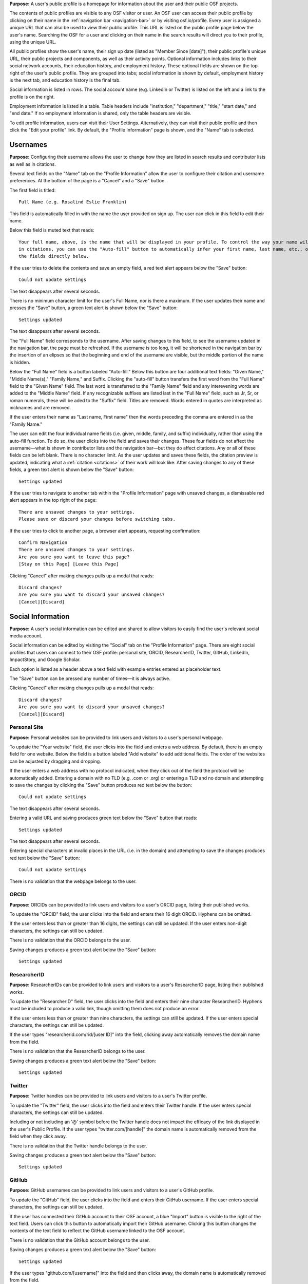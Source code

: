 .. _profiles:

**Purpose:**  A user's public profile is a homepage for information about the user and their public OSF projects.

The contents of public profiles are visible to any OSF visitor or user. An OSF user can access their public profile by clicking
on their name in the :ref:`navigation bar <navigation-bar>` or by visiting osf.io/profile. Every user is assigned a
unique URL that can also be used to view their public profile. This URL is listed on the public profile page
below the user's name. Searching the OSF for a user and clicking on their name in the search results will direct you to their profile,
using the unique URL.

All public profiles show the user's name, their sign up date (listed as "Member Since [date]"), their public profile's unique URL,
their public projects and components, as well as their activity points. Optional information includes links to their social
network accounts, their education history, and employment history. These optional fields are shown on the top right of the user's
public profile. They are grouped into tabs; social information is shown by default, employment history is the next tab, and education
history is the final tab.

Social information is listed in rows. The social account name (e.g. LinkedIn or Twitter) is listed on the left and a link to the
profile is on the right.

Employment information is listed in a table. Table headers include "institution," "department,"
"title," "start date," and "end date." If no employment information is shared, only the table headers are visible.

.. todo:: describe each display format for social.
.. todo:: describe empty columns for projects/ components and breadcrumbs

To edit profile information, users can visit their User Settings. Alternatively, they can visit their public profile
and then click the "Edit your profile" link. By default, the "Profile Information" page is shown, and the "Name" tab
is selected.

.. todo:: log as a bug: saving changes to social information takes several seconds and there is no indication that the change is being saved in the mean time

Usernames
------------

**Purpose:** Configuring their username allows the user to change how they are listed in search results and contributor lists as well as
in citations.

Several text fields on the "Name" tab on the "Profile Information" allow the user to configure their citation and username preferences. At the bottom of
the page is a "Cancel" and a "Save" button.

The first field is titled::

    Full Name (e.g. Rosalind Eslie Franklin)

This field is automatically filled in with the name the user provided on sign up. The user can click in this field to edit their name.

Below this field is muted text that reads::

    Your full name, above, is the name that will be displayed in your profile. To control the way your name will appear
    in citations, you can use the "Auto-fill" button to automatically infer your first name, last name, etc., or edit
    the fields directly below.

If the user tries to delete the contents and save an empty field, a red text alert appears below the "Save" button::

    Could not update settings

The text disappears after several seconds.

There is no minimum character limit for the user's Full Name, nor is there a maximum. If the user updates their name and presses the "Save"
button, a green text alert is shown below the "Save" button::

    Settings updated

The text disappears after several seconds.

The "Full Name" field corresponds to the username. After saving changes to this field, to see the username updated in the navigation bar,
the page must be refreshed. If the username is too long, it will be shortened in the navigation bar by the insertion of an elipses so
that the beginning and end of the username are visible, but the middle portion of the name is hidden.

Below the "Full Name" field is a button labeled "Auto-fill." Below this button are four additional text fields: "Given Name,"
"Middle Name(s)," "Family Name," and Suffix. Clicking the "auto-fill" button transfers the first word from the "Full Name" field to
the "Given Name" field. The last word is transferred to the "Family Name" field and any interevening words are added to the "Middle Name" field.
If any recognizable suffixes are listed last in the "Full Name" field, such as Jr, Sr, or roman numerals, these will be aded to the "Suffix" field.
Titles are removed. Words entered in quotes are interpreted as nicknames and are removed.

If the user enters their name as "Last name, First name" then the words preceding the comma are entered in as the "Family Name."

The user can edit the four individual name fields (i.e. given, middle, family, and suffix) individually, rather than using the auto-fill function.
To do so, the user clicks into the field and saves their changes. These four fields do not affect the username—what is shown in
contributor lists and the navigation bar—but they do affect citations. Any or all of these fields can be left blank. There is no character limit.
As the user updates and saves these fields, the citation preview is updated, indicating what a :ref:`citation <citations>` of their
work will look like. After saving changes to any of these fields, a green text alert is shown below the "Save" button::

    Settings updated

.. todo:: Report bug: they should be required to have at least a last name.

If the user tries to navigate to another tab within the "Profile Information" page with unsaved changes, a dismissable
red alert appears in the top right of the page::

    There are unsaved changes to your settings.
    Please save or discard your changes before switching tabs.

If the user tries to click to another page, a browser alert appears, requesting confirmation::

    Confirm Navigation
    There are unsaved changes to your settings.
    Are you sure you want to leave this page?
    [Stay on this Page] [Leave this Page]

Clicking "Cancel" after making changes pulls up a modal that reads::

    Discard changes?
    Are you sure you want to discard your unsaved changes?
    [Cancel][Discard]

Social Information
-------------------
**Purpose:** A user's social information can be edited and shared to allow visitors to easily find the user's relevant social media account.

Social information can be edited by visiting the "Social" tab on the "Profile Information" page. There are eight social profiles
that users can connect to their OSF profile: personal site, ORCID, ResearcherID, Twitter, GitHub, LinkedIn, ImpactStory, and Google Scholar.

Each option is listed as a header above a text field with example entries entered as placeholder text.

The "Save" button can be pressed any number of times—it is always active.

Clicking "Cancel" after making changes pulls up a modal that reads::

    Discard changes?
    Are you sure you want to discard your unsaved changes?
    [Cancel][Discard]

Personal Site
^^^^^^^^^^^^
**Purpose:** Personal websites can be provided to link users and visitors to a user's personal webpage.

To update the "Your website" field, the user clicks into the field and enters a web address. By default, there is an empty field for one website. Below the field is a button labeled "Add website" to add additional fields. The order of the websites can be adjusted by dragging and dropping. 

If the user enters a web address
with no protocol indicated, when they click out of the field the protocol will be automatically added. Entering a domain with no TLD (e.g. .com or .org)
or entering a TLD and no domain and attempting to save the changes by clicking the "Save" button produces red text below the button::

    Could not update settings

The text disappears after several seconds.

Entering a valid URL and saving produces green text below the "Save" button that reads::

    Settings updated

The text disappears after several seconds.

Entering special characters at invalid places in the URL (i.e. in the domain) and attempting to save the changes produces red text below the "Save"
button::

    Could not update settings

There is no validation that the webpage belongs to the user.


ORCID
^^^^^^^^
**Purpose:** ORCIDs can be provided to link users and visitors to a user's ORCID page, listing their published works.

To update the "ORCID" field, the user clicks into the field and enters their 16 digit ORCID. Hyphens can be omitted.

If the user enters less than or greater than 16 digits, the settings can still be updated. If the user enters non-digit characters, the settings can
still be updated.

.. todo:: log all of the above as a bug (also spaces are allowed)

There is no validation that the ORCID belongs to the user.

Saving changes produces a green text alert below the "Save" button::

    Settings updated

ResearcherID
^^^^^^^^^^^^^
**Purpose:** ResearcherIDs can be provided to link users and visitors to a user's ResearcherID page, listing their published works.

To update the "ResearcherID" field, the user clicks into the field and enters their nine character ResearcherID. Hyphens must be included to produce
a valid link, though omitting them does not produce an error.

If the user enters less than or greater than nine characters, the settings can still be updated. If the user enters special characters, the settings can
still be updated.

.. todo:: log the above as a bug (also spaces are allowed)

If the user types "researcherid.com/rid/[user ID]" into the field, clicking away automatically removes the domain name from the field.

There is no validation that the ResearcherID belongs to the user.

Saving changes produces a green text alert below the "Save" button::

    Settings updated

Twitter
^^^^^^^^
**Purpose:** Twitter handles can be provided to link users and visitors to a user's Twitter profile.

To update the "Twitter" field, the user clicks into the field and enters their Twitter handle. If the user enters special characters, the settings can still be updated.

.. todo:: log the above as a bug (also spaces are allowed)

Including or not including an '@' symbol before the Twitter handle does not impact the efficacy of the link displayed in the user's Public Profile.
If the user types "twitter.com/[handle]" the domain name is automatically removed from the field when they click away.

There is no validation that the Twitter handle belongs to the user.

Saving changes produces a green text alert below the "Save" button::

    Settings updated

GitHub
^^^^^^
**Purpose:** GitHub usernames can be provided to link users and visitors to a user's GitHub profile.

To update the "GitHub" field, the user clicks into the field and enters their GitHub username. If the user enters special characters, the settings can still be updated.

.. todo:: log the above as a bug (also spaces are allowed)

If the user has connected their GitHub account to their OSF account, a blue "Import" button is visible
to the right of the text field. Users can click this button to automatically import their GitHub username. Clicking this
button changes the contents of the text field to reflect the GitHub username linked to the OSF account.

There is no validation that the GitHub account belongs to the user.

Saving changes produces a green text alert below the "Save" button::

    Settings updated

If the user types "github.com/[username]" into the field and then clicks away, the domain name is automatically removed from the field.

LinkedIn
^^^^^^^^^
**Purpose:** LinkedIn usernames can be provided to link users and visitors to a user's LinkedIn profile.

To update the "LinkedIn" field, the user clicks into the field and enters their LinkedIn user ID, pub ID, or profile ID. If the user enters special
characters, the settings can still be updated.

.. todo:: should remove "linkedin.com/" if typed into the field. should also not allow special characters or spaces. log as bug.

There is no validation that the LinkedIn account belongs to the user.

Saving changes produces a green text alert below the "Save" button::

    Settings updated


ImpactStory
^^^^^^^^^^^
**Purpose:** ImpactStory usernames can be provided to link users and visitors to a user's ImpactStory profile, listing their publications and other work.

To update the "ImpactStory" field, the user clicks into the field and enters their ImpactStory username. If the user enters special
characters, the settings can still be updated.

.. todo:: log the above as a bug (also spaces are allowed)

If the user types "impactstory.org/[username]" into the field and then clicks away, the domain name is automatically removed from the field.

There is no validation that the LinkedIn account belongs to the user.

Saving changes produces a green text alert below the "Save" button::

    Settings updated

Google Scholar
^^^^^^^^^^^^^^^
**Purpose:** Google Scholar IDs can be provided to link users and visitors to a user's Google Scholar profile, listing their publications.

To update the "Google Scholar" field, the user clicks into the field and enters their Google Scholar ID. If the user enters their ID
or copies and pastes the link to their Google Scholar profile, the resulting link will be valid. If the domain name is included in the field,
it is automatically removed when the user clicks away.

.. todo:: spaces should not be allowed in user ID

There is no validation that the Google Scholar account belongs to the user.

Saving changes produces a green text alert below the "Save" button::

    Settings updated

ResearchGate
^^^^^^^^^^^^^
**Purpose:** ResearchGate profile IDs can be provided to link users and visitors to a user's ResearchGate profile. 

To update the "ResearchGate" field, the user clicks into the field and enters their ResearchGate profile ID. If the domain name is included in the field,
it is automatically removed when the user clicks away.

There is no validation that the ResearchGate account belongs to the user.

Saving changes produces a green text alert below the "Save" button::

    Settings updated

Academia.edu
^^^^^^^^^^^^^
**Purpose:** Academia.edu profile IDs can be provided to link users and visitors to a user's Academia.edu profile. 

To update the "Academia" field, the user clicks into the first field and enters their Institution, then clicks into the second field and enters their profile ID. If the user does not enter one or the other field, the results are accepted anyway. The link in their profile does not work properly.

.. todo:: User should receive error message if one of academia.edu fields is blank. 

There is no validation that the Academia.edu account belongs to the user.

Saving changes produces a green text alert below the "Save" button::

    Settings updated

Baidu Scholar
^^^^^^^^^^^^^
**Purpose:** Baidu Scholar IDs can be provided to link users and visitors to a user's Academia.edu profile. 

To update the "Baidu Scholar" field, the user clicks into the field and enters their Baidu Scholar profileID. If the domain name is included in the field, it is automatically removed when the user clicks away.

There is no validation that the Baidu Scholar account belongs to the user.

Saving changes produces a green text alert below the "Save" button::

    Settings updated

Employment Information
---------------------
**Purpose:** Users can share their employment information to help visitors and other users identify them and inform them of their credentials.

Employment information can be updated by clicking on the "Employment" tab on the "Profile Information" page. By default,
there are empty fields provided for one position. This is indicated by a well labeled "Position 1." The empty fields for the
user to fill in are: "Institution/Employer," "Department," "Job Title," "Start Date," and "End Date" or "Ongoing." The
"Ongoing" option is a checkbox. Below the "Ongoing" option is a green button labeled "Add another." Below this button are "Cancel" and "Save" buttons.

Clicking the "Add another" button adds new empty fields under the heading "Position 2." When multiple positions are listed,
to the right of the position number are instructions::

    [Drag to reorder]

To the right of this is a red "Remove" link.  Clicking the "Remove" link immediately removes the position and its corresponding
fields.

Users can enter any text into the first three fields of a position—"Institution/Employer," "Department," and "Job Title." If the user
tries to enter information for any field but does not fill in the "Institution/Employer" field, a popover appears over the latter that reads::

    Please fill out this field.

Once information has been entered and saved into the Position 1 fields, those fields can be edited to include different information, but
they cannot be cleared. If the user attempts to clear the fields and save the empty form, a popover will appear over the
"Institution/Employer" field that reads::

    Please fill out this field.

The "Start Date" and "End Date" fields each have a dropdown labeled "--Month--." Each of the months are listed in chronological order. The user
can select a month from the dropdown. The "Year" field to the right is a text entry box. Neither is required. If the user tries to
enter a year that is before 1900, however, a red text alert appears below the position's "Ongoing" field::

    Date must be greater than or equal to 1900.

If the user attempts to enter a year that is after the current date, a red text alert appears below the position's "Ongoing" field::

    Please enter a date prior to the current date.

If the user includes special or alphabet characters into the "Year" field, a red text alert appears below the position's "Ongoing" field::

    Please enter a valid year.

If the user selects the checkbox for the "Ongoing" field, then the "End Date" fields are removed. Unchecking the box returns the fields, empty.

Entering valid information and pressing the "Save" button at the bottom of the page produces a green text alert below the "Save" button::

    Settings updated

To reorder positions, the user can click on a position's well and drag it into a new order. All corresponding fields will follow. The
changes must be saved.

If the user makes changes and tries to click to a new tab on the "Profile Information" page, a red dismissable alert appears in the top
right corner::

    There are unsaved changes to your settings.
    Please save or discard your changes before switching tabs.

If the user tries to click to another page, a browser alert appears, requesting confirmation::

    Confirm Navigation
    There are unsaved changes to your settings.
    Are you sure you want to leave this page?
    [Stay on this Page] [Leave this Page]

Clicking "Cancel" after making changes pulls up a modal that reads::

    Discard changes?
    Are you sure you want to discard your unsaved changes?
    [Cancel][Discard]

Education Information
-----------------
**Purpose:** Users can share their education information to help visitors and other users identify them and inform them of their credentials.

Education information can be updated by clicking on the "Education" tab on the "Profile Information" page. By default,
there are empty fields provided for one position. This is indicated by a well labeled "Position 1." The empty fields for the
user to fill in are: "Institution," "Department," "Degree," "Start Date," and "End Date" or "Ongoing." Below the
"Ongoing" option is a green button labeled "Add another." Below this button are "Cancel" and "Save" buttons.

Clicking the "Add another" button adds new empty fields under the heading "Position 2." When multiple positions are listed,
to the right of the position number are instructions::

    [Drag to reorder]

To the right of this is a red "Remove" link.  Clicking the "Remove" link immediately removes the position and its corresponding
fields.

Users can enter any text into the first three fields of a position—"Institution," "Department," and "Degree." If the user
tries to enter information for any field but does not fill in the "Institution" field, a popover appears over the latter that reads::

    Please fill out this field.

Once information has been entered and saved into the Position 1 fields, those fields can be edited to include different information, but
they cannot be cleared. If the user attempts to clear the fields and save the empty form, a popover will appear over the "Institution" field that reads::

    Please fill out this field.

The "Start Date" and "End Date" fields each have a dropdown labeled "--Month--." Each of the months are listed in chronological order. The user
can select a month from the dropdown. The "Year" field to the right is a text entry box. Neither is required. If the user tries to
enter a year that is before 1900, however, a red text alert appears below the position's "Ongoing" field::

    Date must be greater than or equal to 1900.

If the user attempts to enter a year that is after the current date, a red text alert appears below the position's "Ongoing" field::

    Please enter a date prior to the current date.

If the user includes special or alphabet characters into the "Year" field, a red text alert appears below the position's "Ongoing" field::

    Please enter a valid year.

If the user selects the checkbox for the "Ongoing" field, then the "End Date" fields are removed. Unchecking the box returns the fields, empty.

Entering valid information and pressing the "Save" button at the bottom of the page produces a green text alert below the "Save" button::

    Settings updated

To reorder positions, the user can click on a position's well and drag it into a new order. All corresponding fields will follow. The
changes must be saved.

If the user makes changes and tries to click to a new tab on the "Profile Information" page, a red dismissable alert appears in the top
right corner::

    There are unsaved changes to your settings.
    Please save or discard your changes before switching tabs.

If the user tries to click to another page, a browser alert appears, requesting confirmation::

    Confirm Navigation
    There are unsaved changes to your settings.
    Are you sure you want to leave this page?
    [Stay on this Page] [Leave this Page]

Clicking "Cancel" after making changes pulls up a modal that reads::

    Discard changes?
    Are you sure you want to discard your unsaved changes?
    [Cancel][Discard]
